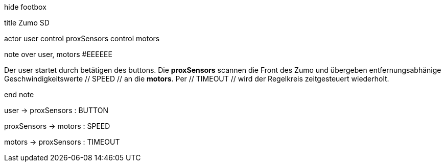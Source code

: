 [uml,Zumo_SD.png]
--


hide footbox


title Zumo SD


actor user
control proxSensors
control motors


note over user, motors #EEEEEE

Der user startet durch betätigen des buttons.
Die **proxSensors** scannen die Front des Zumo und übergeben entfernungsabhänige Geschwindigkeitswerte // SPEED // an die **motors**.
Per // TIMEOUT // wird der Regelkreis zeitgesteuert wiederholt.

end note


user -> proxSensors : BUTTON

proxSensors -> motors : SPEED

motors -> proxSensors : TIMEOUT
